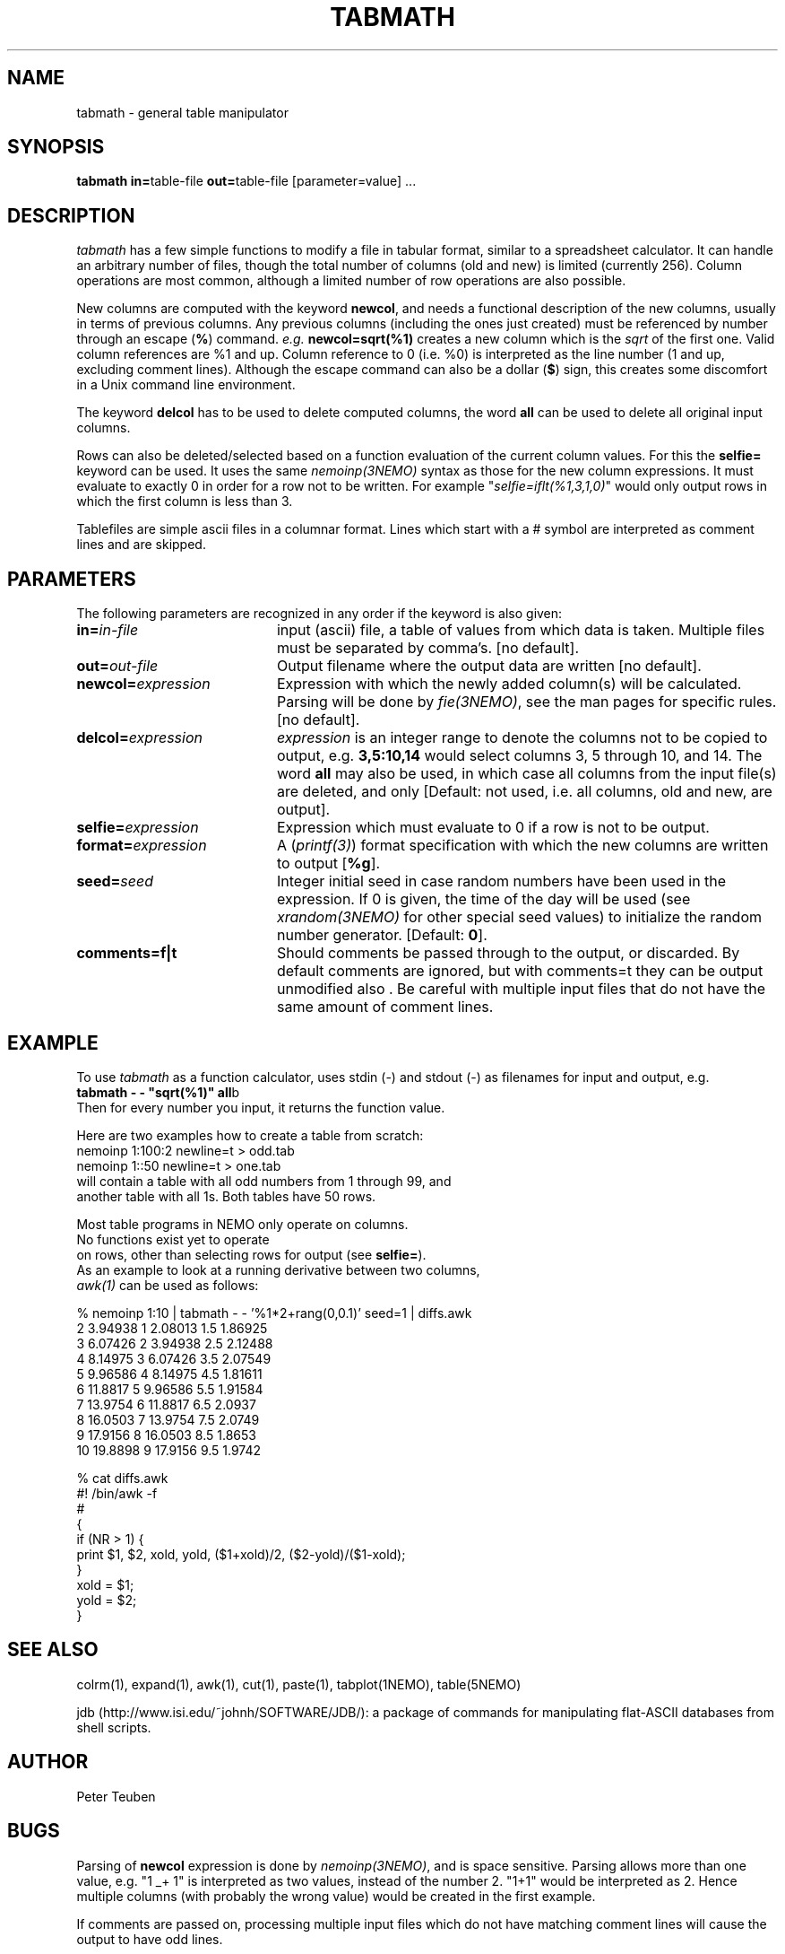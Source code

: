 .TH TABMATH 1NEMO "19 April 2001"
.SH NAME
tabmath \- general table manipulator
.SH SYNOPSIS
.PP
\fBtabmath in=\fPtable-file \fBout=\fPtable-file  [parameter=value] ...
.SH DESCRIPTION
\fItabmath\fP has a few simple functions to modify a file in tabular
format, similar to a spreadsheet calculator. It can handle an arbitrary
number of files, though the total number of columns (old and new) is
limited (currently 256). Column operations are most common, although
a limited number of row operations are also possible.
.PP
New columns are computed with
the keyword \fBnewcol\fP, and needs a functional description of the new
columns, usually in terms of previous columns.
Any previous columns (including the ones just created)
must be referenced by number through
an escape (\fB%\fP) command. \fIe.g.\fP \fBnewcol=sqrt(%1)\fP creates
a new column which is the \fIsqrt\fP of the first one. Valid column
references are %1 and up. Column reference to 0 (i.e. %0) is interpreted
as the line number (1 and up, excluding comment lines).
Although the escape command can also be
a dollar (\fB$\fP) sign, this creates some discomfort in a Unix
command line environment.
.PP
The keyword \fBdelcol\fP has to be used to delete computed columns,
the word \fBall\fP can be used to delete all original input columns.
.PP
Rows can also be deleted/selected based on a function evaluation of
the current column values. For this the \fBselfie=\fP keyword can
be used. It uses the same \fInemoinp(3NEMO)\fP
syntax as those for the new column
expressions. It must evaluate to exactly 0 in order for a row not to
be written. For example "\fIselfie=iflt(%1,3,1,0)\fP" would only output
rows in which the first column is less than 3.
.PP
Tablefiles are simple ascii files in a columnar format. Lines which start
with a # symbol are interpreted as comment lines and are skipped.
.SH PARAMETERS
The following parameters are recognized in any order if the keyword is also
given:
.TP 20
\fBin=\fIin-file\fP
input (ascii) file, a table of values from which data is taken. Multiple
files must be separated by comma's. [no default].
.TP
\fBout=\fIout-file\fP
Output filename where the output data are written [no default].
.TP
\fBnewcol=\fIexpression\fP
Expression with which the newly added column(s) will be calculated. Parsing
will be done by \fIfie(3NEMO)\fP, see the man pages for specific
rules. [no default].
.TP
\fBdelcol=\fIexpression\fP
\fIexpression\fP is an integer range to denote the columns not to be
copied to output, e.g. \fB3,5:10,14\fP would select columns 3, 5 through 
10, and 14.
The word \fBall\fP may also
be used, in which case all columns from the input file(s) are deleted,
and only 
[Default: not used, i.e. all columns, old and new, are output].
.TP
\fBselfie=\fIexpression\fP
Expression which must evaluate to 0 if a row is not to be output.
.TP
\fBformat=\fIexpression\fP
A (\fIprintf(3)\fP) format specification
with which the new columns are written to output [\fB%g\fP].
.TP
\fBseed=\fP\fIseed\fP
Integer initial seed in case random numbers have been used in the expression.
If 0 is given, the time of the day will be used (see 
\fIxrandom(3NEMO)\fP for other special seed values)
to initialize the random number generator. [Default: \fB0\fP].
.TP
\fBcomments=f|t\fP
Should comments be passed through to the output, or discarded. By default comments
are ignored, but with comments=t they can be output unmodified also . Be careful
with multiple input files that do not have the same amount of comment lines.
.SH EXAMPLE
To use \fItabmath\fP as a function calculator, uses stdin (-) and stdout (-)
as filenames for input and output, e.g.
.nf
\fBtabmath - - "sqrt(%1)" all\fPb
.fi
Then for every number you input, it returns the function value.
.PP
Here are two examples how to create a table from scratch:
.nf
    nemoinp 1:100:2 newline=t > odd.tab
    nemoinp 1::50   newline=t > one.tab
.fo
will contain a table with all odd numbers from 1 through 99, and
another table with all 1s. Both tables have 50 rows.
.PP
Most table programs in NEMO only operate on columns. 
No functions exist yet to operate
on rows, other than selecting rows for output (see \fBselfie=\fP).
As an example to look at a running derivative between two columns,
\fIawk(1)\fP can be used as follows:
.nf

% nemoinp 1:10 | tabmath - - '%1*2+rang(0,0.1)' seed=1 | diffs.awk
2 3.94938 1 2.08013 1.5 1.86925
3 6.07426 2 3.94938 2.5 2.12488
4 8.14975 3 6.07426 3.5 2.07549
5 9.96586 4 8.14975 4.5 1.81611
6 11.8817 5 9.96586 5.5 1.91584
7 13.9754 6 11.8817 6.5 2.0937
8 16.0503 7 13.9754 7.5 2.0749
9 17.9156 8 16.0503 8.5 1.8653
10 19.8898 9 17.9156 9.5 1.9742

% cat diffs.awk
#! /bin/awk -f
#
{
  if (NR > 1) {
    print $1, $2, xold, yold, ($1+xold)/2, ($2-yold)/($1-xold);
  }
  xold = $1;
  yold = $2;
}
.fi
.SH SEE ALSO
colrm(1), expand(1), awk(1), cut(1), paste(1), tabplot(1NEMO), table(5NEMO)
.PP
jdb (http://www.isi.edu/~johnh/SOFTWARE/JDB/): 
a package of commands for manipulating flat-ASCII databases from shell scripts.
.SH AUTHOR
Peter Teuben
.SH BUGS
Parsing of \fBnewcol\fP expression is done by \fInemoinp(3NEMO)\fP, and 
is space sensitive. Parsing allows more than one value,
e.g. "1 _+ 1" is interpreted as two values, instead of the number 2.
"1+1" would be interpreted as 2. Hence multiple columns (with probably the
wrong value) would be created in the first example.
.PP
If comments are passed on, processing multiple input files which do not
have matching comment lines will cause the output to have odd lines.
.SH "UPDATE HISTORY"
.nf
.ta +1.0i +4.0i
18-May-88	V1.0 created	PJT
1-Jun-88	V1.1 name changed nemotable->tabmath	PJT
xx-jun-88	V1.2 added stride keyword	PJT
23-aug-88	V1.3 added in2 keyword, removed stride bug	PJT
27-oct-88	V1.4 multiple new columns and %0 reference allowed	PJT
10-nov-88	V1.5 allow tab;s also as column separators	PJT
18-feb-92	V2.0 turbospeed parsing now done by fie()	PJT
13-jun-98	V3.0 deleted stride/skip keywords, added selfie=	PJT
24-feb-00	document improved	PJT/VS
18-apr-01	V3.1 added comments=	PJT
.fi
